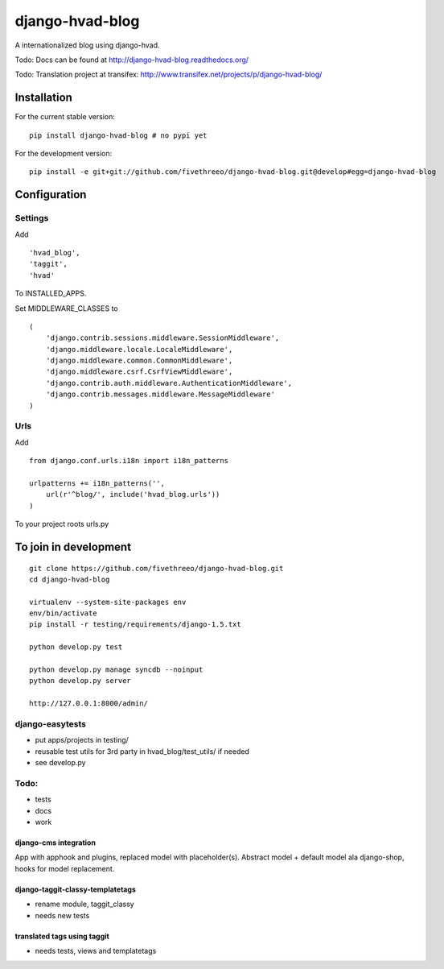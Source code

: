 ================
django-hvad-blog
================

A internationalized blog using django-hvad.

Todo: Docs can be found at http://django-hvad-blog.readthedocs.org/ 

Todo: Translation project at transifex: http://www.transifex.net/projects/p/django-hvad-blog/

Installation
------------

For the current stable version:

::

    pip install django-hvad-blog # no pypi yet

For the development version:

::

    pip install -e git+git://github.com/fivethreeo/django-hvad-blog.git@develop#egg=django-hvad-blog

Configuration
-------------

Settings
========

Add ::

    'hvad_blog',
    'taggit',
    'hvad'

To INSTALLED_APPS.

Set MIDDLEWARE_CLASSES to ::

    (
        'django.contrib.sessions.middleware.SessionMiddleware',
        'django.middleware.locale.LocaleMiddleware',
        'django.middleware.common.CommonMiddleware',
        'django.middleware.csrf.CsrfViewMiddleware',
        'django.contrib.auth.middleware.AuthenticationMiddleware',
        'django.contrib.messages.middleware.MessageMiddleware'
    )

Urls
====

Add ::
    
    from django.conf.urls.i18n import i18n_patterns
    
    urlpatterns += i18n_patterns('',
        url(r'^blog/', include('hvad_blog.urls'))
    )

To your project roots urls.py


To join in development
----------------------

::

    git clone https://github.com/fivethreeo/django-hvad-blog.git
    cd django-hvad-blog
    
    virtualenv --system-site-packages env
    env/bin/activate
    pip install -r testing/requirements/django-1.5.txt
    
    python develop.py test
    
    python develop.py manage syncdb --noinput
    python develop.py server
    
    http://127.0.0.1:8000/admin/
    
django-easytests
================

* put apps/projects in testing/
* reusable test utils for 3rd party in hvad_blog/test_utils/ if needed
* see develop.py

Todo:
=====

* tests
* docs
* work

django-cms integration
''''''''''''''''''''''

App with apphook and plugins, replaced model with placeholder(s).
Abstract model + default model ala django-shop, hooks for model replacement.

django-taggit-classy-templatetags
'''''''''''''''''''''''''''''''''

* rename module, taggit_classy
* needs new tests
    
translated tags using taggit
''''''''''''''''''''''''''''

* needs tests, views and templatetags
    